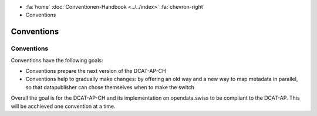 .. container:: custom-breadcrumbs

   - :fa:`home` :doc:`Conventionen-Handbook <../../index>` :fa:`chevron-right`
   - Conventions

*********************
Conventions
*********************

Conventions
=================

.. container:: Intro

   Conventions have the following goals:

   - Conventions prepare the next version of the DCAT-AP-CH
   - Conventions help to gradually make changes: by offering an old way and
     a new way to map metadata in parallel, so that datapublisher can chose
     themselves when to make the switch

   Overall the goal is for the DCAT-AP-CH and its implementation on opendata.swiss
   to be compliant to the DCAT-AP. This will be acchieved one convention at a time.

